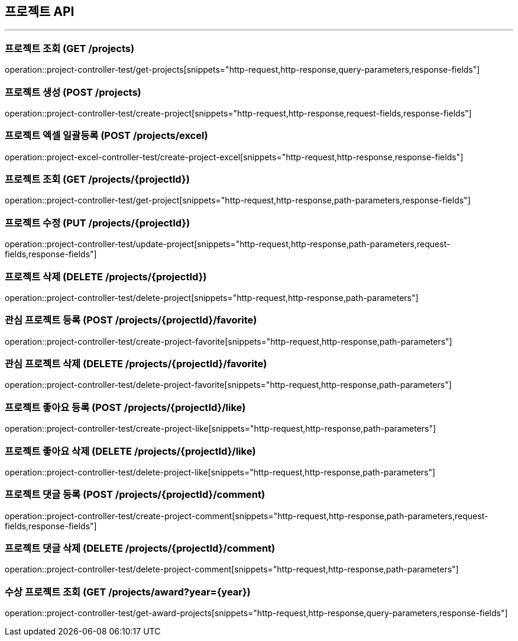 == 프로젝트 API
:source-highlighter: highlightjs

---
=== 프로젝트 조회 (GET /projects)

====
operation::project-controller-test/get-projects[snippets="http-request,http-response,query-parameters,response-fields"]
====

=== 프로젝트 생성 (POST /projects)

====
operation::project-controller-test/create-project[snippets="http-request,http-response,request-fields,response-fields"]
====

=== 프로젝트 엑셀 일괄등록 (POST /projects/excel)

====
operation::project-excel-controller-test/create-project-excel[snippets="http-request,http-response,response-fields"]
====

=== 프로젝트 조회 (GET /projects/{projectId})

====
operation::project-controller-test/get-project[snippets="http-request,http-response,path-parameters,response-fields"]
====

=== 프로젝트 수정 (PUT /projects/{projectId})

====
operation::project-controller-test/update-project[snippets="http-request,http-response,path-parameters,request-fields,response-fields"]
====

=== 프로젝트 삭제 (DELETE /projects/{projectId})

====
operation::project-controller-test/delete-project[snippets="http-request,http-response,path-parameters"]
====

=== 관심 프로젝트 등록 (POST /projects/{projectId}/favorite)

====
operation::project-controller-test/create-project-favorite[snippets="http-request,http-response,path-parameters"]
====

=== 관심 프로젝트 삭제 (DELETE /projects/{projectId}/favorite)

====
operation::project-controller-test/delete-project-favorite[snippets="http-request,http-response,path-parameters"]
====

=== 프로젝트 좋아요 등록 (POST /projects/{projectId}/like)

====
operation::project-controller-test/create-project-like[snippets="http-request,http-response,path-parameters"]
====

=== 프로젝트 좋아요 삭제 (DELETE /projects/{projectId}/like)

====
operation::project-controller-test/delete-project-like[snippets="http-request,http-response,path-parameters"]
====

=== 프로젝트 댓글 등록 (POST /projects/{projectId}/comment)

====
operation::project-controller-test/create-project-comment[snippets="http-request,http-response,path-parameters,request-fields,response-fields"]
====

=== 프로젝트 댓글 삭제 (DELETE /projects/{projectId}/comment)

====
operation::project-controller-test/delete-project-comment[snippets="http-request,http-response,path-parameters"]
====

=== 수상 프로젝트 조회 (GET /projects/award?year={year})

====
operation::project-controller-test/get-award-projects[snippets="http-request,http-response,query-parameters,response-fields"]
====
